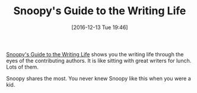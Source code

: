 #+BLOG: wisdomandwonder
#+POSTID: 10493
#+DATE: [2016-12-13 Tue 19:46]
#+OPTIONS: toc:nil num:nil todo:nil pri:nil tags:nil ^:nil
#+CATEGORY: Article
#+TAGS: Learning, Writing
#+TITLE: Snoopy's Guide to the Writing Life

[[http://amzn.to/2gJaza8][Snoopy's Guide to the Writing Life]] shows you the writing life through the eyes
of the contributing authors. It is like sitting with great writers for lunch.
Lots of them.

Snoopy shares the most. You never knew Snoopy like this when you were a kid.
